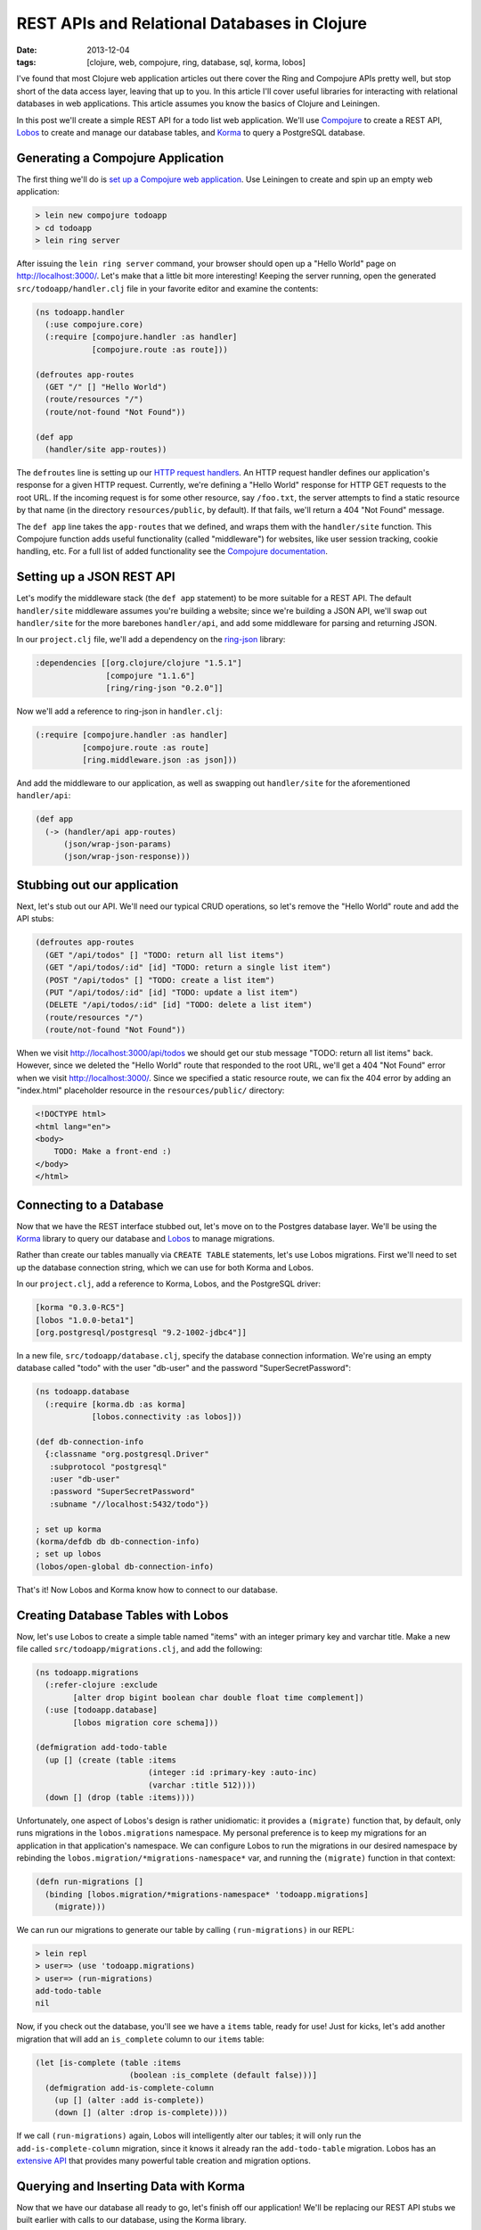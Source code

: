 REST APIs and Relational Databases in Clojure
#############################################

:date: 2013-12-04
:tags: [clojure, web, compojure, ring, database, sql, korma, lobos]

.. role:: clojure(code)
   :language: clojure

I've found that most Clojure web application articles out there cover the Ring and Compojure APIs pretty well, but stop short of the data access layer, leaving that up to you. In this article I'll cover useful libraries for interacting with relational databases in web applications. This article assumes you know the basics of Clojure and Leiningen.

In this post we'll create a simple REST API for a todo list web application. We'll use `Compojure <https://github.com/weavejester/compojure>`_ to create a REST API, `Lobos <http://budu.github.io/lobos/>`_ to create and manage our database tables, and `Korma <http://sqlkorma.com/>`_ to query a PostgreSQL database.

Generating a Compojure Application
==================================

The first thing we'll do is `set up a Compojure web application <https://github.com/weavejester/compojure/wiki/Getting-Started>`_. Use Leiningen to create and spin up an empty web application:

.. code-block:: console

    > lein new compojure todoapp
    > cd todoapp
    > lein ring server

After issuing the ``lein ring server`` command, your browser should open up a "Hello World" page on http://localhost:3000/. Let's make that a little bit more interesting! Keeping the server running, open the generated ``src/todoapp/handler.clj`` file in your favorite editor and examine the contents:

.. code-block:: clojure

    (ns todoapp.handler
      (:use compojure.core)
      (:require [compojure.handler :as handler]
                [compojure.route :as route]))

    (defroutes app-routes
      (GET "/" [] "Hello World")
      (route/resources "/")
      (route/not-found "Not Found"))

    (def app
      (handler/site app-routes))

The ``defroutes`` line is setting up our `HTTP request handlers <https://github.com/weavejester/compojure/wiki/Routes-In-Detail>`_. An HTTP request handler defines our application's response for a given HTTP request. Currently, we're defining a "Hello World" response for HTTP GET requests to the root URL. If the incoming request is for some other resource, say ``/foo.txt``, the server attempts to find a static resource by that name (in the directory ``resources/public``, by default). If that fails, we'll return a 404 "Not Found" message.

The ``def app`` line takes the ``app-routes`` that we defined, and wraps them with the ``handler/site`` function. This Compojure function adds useful functionality (called "middleware") for websites, like user session tracking, cookie handling, etc. For a full list of added functionality see the `Compojure documentation <http://weavejester.github.io/compojure/compojure.handler.html>`_.

Setting up a JSON REST API
===========================

Let's modify the middleware stack (the ``def app`` statement) to be more suitable for a REST API. The default ``handler/site`` middleware assumes you're building a website; since we're building a JSON API, we'll swap out ``handler/site`` for the more barebones ``handler/api``, and add some middleware for parsing and returning JSON.

In our ``project.clj`` file, we'll add a dependency on the `ring-json <https://github.com/ring-clojure/ring-json>`_ library: 

.. code-block:: clojure

  :dependencies [[org.clojure/clojure "1.5.1"]
                 [compojure "1.1.6"]
                 [ring/ring-json "0.2.0"]]

Now we'll add a reference to ring-json in ``handler.clj``:

.. code-block:: clojure

      (:require [compojure.handler :as handler]
                [compojure.route :as route]
                [ring.middleware.json :as json]))

And add the middleware to our application, as well as swapping out ``handler/site`` for the aforementioned ``handler/api``:

.. code-block:: clojure

    (def app
      (-> (handler/api app-routes)
          (json/wrap-json-params)
          (json/wrap-json-response)))

Stubbing out our application
============================

Next, let's stub out our API. We'll need our typical CRUD operations, so let's remove the "Hello World" route and add the API stubs:

.. code-block:: clojure

    (defroutes app-routes
      (GET "/api/todos" [] "TODO: return all list items")
      (GET "/api/todos/:id" [id] "TODO: return a single list item")
      (POST "/api/todos" [] "TODO: create a list item")
      (PUT "/api/todos/:id" [id] "TODO: update a list item")
      (DELETE "/api/todos/:id" [id] "TODO: delete a list item")
      (route/resources "/")
      (route/not-found "Not Found"))

When we visit http://localhost:3000/api/todos we should get our stub message "TODO: return all list items" back. However, since we deleted the "Hello World" route that responded to the root URL, we'll get a 404 "Not Found" error when we visit http://localhost:3000/. Since we specified a static resource route, we can fix the 404 error by adding an "index.html" placeholder resource in the ``resources/public/`` directory: 

.. code-block:: html

    <!DOCTYPE html>
    <html lang="en">
    <body>
        TODO: Make a front-end :)
    </body>
    </html>

Connecting to a Database
========================

Now that we have the REST interface stubbed out, let's move on to the Postgres database layer. We'll be using the `Korma <http://sqlkorma.com/>`_ library to query our database and `Lobos <http://budu.github.io/lobos/>`_ to manage migrations.

Rather than create our tables manually via ``CREATE TABLE`` statements, let's use Lobos migrations. First we'll need to set up the database connection string, which we can use for both Korma and Lobos.

In our ``project.clj``, add a reference to Korma, Lobos, and the PostgreSQL driver:

.. code-block:: clojure

        [korma "0.3.0-RC5"]
        [lobos "1.0.0-beta1"]
        [org.postgresql/postgresql "9.2-1002-jdbc4"]]

In a new file, ``src/todoapp/database.clj``, specify the database connection information. We're using an empty database called "todo" with the user "db-user" and the password "SuperSecretPassword":

.. code-block:: clojure

    (ns todoapp.database
      (:require [korma.db :as korma]
                [lobos.connectivity :as lobos]))

    (def db-connection-info 
      {:classname "org.postgresql.Driver"
       :subprotocol "postgresql"
       :user "db-user"
       :password "SuperSecretPassword"
       :subname "//localhost:5432/todo"})

    ; set up korma
    (korma/defdb db db-connection-info)
    ; set up lobos
    (lobos/open-global db-connection-info)

That's it! Now Lobos and Korma know how to connect to our database.

Creating Database Tables with Lobos
===================================

Now, let's use Lobos to create a simple table named "items" with an integer primary key and varchar title. Make a new file called ``src/todoapp/migrations.clj``, and add the following:

.. code-block:: clojure

    (ns todoapp.migrations
      (:refer-clojure :exclude 
            [alter drop bigint boolean char double float time complement])
      (:use [todoapp.database]
            [lobos migration core schema]))

    (defmigration add-todo-table
      (up [] (create (table :items
                            (integer :id :primary-key :auto-inc)
                            (varchar :title 512))))
      (down [] (drop (table :items))))

Unfortunately, one aspect of Lobos's design is rather unidiomatic: it provides a ``(migrate)`` function that, by default, only runs migrations in the ``lobos.migrations`` namespace. My personal preference is to keep my migrations for an application in that application's namespace. We can configure Lobos to run the migrations in our desired namespace by rebinding the ``lobos.migration/*migrations-namespace*`` var, and running the ``(migrate)`` function in that context: 

.. code-block:: clojure

    (defn run-migrations []
      (binding [lobos.migration/*migrations-namespace* 'todoapp.migrations]
        (migrate)))

We can run our migrations to generate our table by calling ``(run-migrations)`` in our REPL:

.. code-block:: console

    > lein repl
    > user=> (use 'todoapp.migrations)
    > user=> (run-migrations)
    add-todo-table
    nil

Now, if you check out the database, you'll see we have a ``items`` table, ready for use! Just for kicks, let's add another migration that will add an ``is_complete`` column to our ``items`` table:

.. code-block:: clojure

    (let [is-complete (table :items
                        (boolean :is_complete (default false)))]
      (defmigration add-is-complete-column
        (up [] (alter :add is-complete))
        (down [] (alter :drop is-complete))))

If we call ``(run-migrations)`` again, Lobos will intelligently alter our tables; it will only run the ``add-is-complete-column`` migration, since it knows it already ran the ``add-todo-table`` migration. Lobos has an `extensive API <http://budu.github.io/lobos/doc/uberdoc.frontend.html>`_ that provides many powerful table creation and migration options.

Querying and Inserting Data with Korma
======================================

Now that we have our database all ready to go, let's finish off our application! We'll be replacing our REST API stubs we built earlier with calls to our database, using the Korma library. 

We'll be creating a ``src/todoapp/query.clj`` file that contains our Korma statements. First up, we let Korma know about our ``items`` table using a ``defentity`` statement. Korma does not need any knowledge of our table's schema; it just needs to know that the table exists:

.. code-block:: clojure

    (ns todoapp.query
      (:require [todoapp.database]
                [korma.core :refer :all]))

    (defentity items)

Korma provides a `nice, composable DSL <http://sqlkorma.com/docs#select>`_ for querying our database. Let's define a couple of functions that interact with the ``items`` table:

.. code-block:: clojure

    (defn get-todos []
      (select items))

    (defn add-todo [title]
      (insert items 
              (values {:title title})))

    (defn delete-todo [id]
      (delete items
              (where {:id [= id]})))

    (defn update-todo [id title is-complete]
      (update items
              (set-fields {:title title
                           :is_complete is-complete})
              (where {:id [= id]})))

    (defn get-todo [id]
      (first
        (select items
              (where {:id [= id]}))))

There shouldn't be anything too shocking in these functions, except maybe how readable the Korma code is. The ``get-todo`` function uses the fact that ``(first [])`` is ``nil``, so ``get-todo`` will return a single todo item, or ``nil`` if a todo item with the given id does not exist. 

These functions provide everything we need for our simple CRUD interface, so let's hook up these queries to our Compojure route handlers: 

.. code-block:: clojure

    (defroutes app-routes
      (GET "/api/todos" [] 
           (response (get-todos)))
      (GET "/api/todos/:id" [id] 
           (response (get-todo (Integer/parseInt id))))
      (POST "/api/todos" [title] 
           (response (add-todo title)))
      (PUT "/api/todos/:id" [id title is_complete] 
           (response (update-todo (Integer/parseInt id) title is_complete)))
      (DELETE "/api/todos/:id" [id] 
            (response (delete-todo (Integer/parseInt id))))
      (route/resources "/")
      (route/not-found "Not Found"))

We need to parse our ``id`` parameters from strings to integers, since they're being passed in via the URL, so type info is lost. The ring-json library we added earlier allows us to specify our desired JSON fields (like ``title`` and ``is_complete``) as route parameters. We can also pass our native Clojure datastructures to the Ring response function, and JSON serialization is done automatically. 

We can use the command line tool ``curl`` to test out our API:

.. code-block:: console

    > curl -X POST -d '{"title":"remember the milk"}' -H "Content-Type: application/json" http://localhost:3000/api/todos
    {"is_complete":false,"title":"remember the milk","id":1}
    > curl -X PUT -d '{"title":"don't forget the milk!", "is_complete":false}' -H "Content-Type: application/json" http://localhost:3000/api/todos/1
    {"is_complete":false,"title":"don't forget the milk!","id":1}
    > curl -X DELETE http://localhost:3000/api/todos/1

We now have a simple JSON REST API over a relational database. We can manage our database schema using Lobos migrations, and query our database using elegant, idiomatic Clojure via Korma. 
